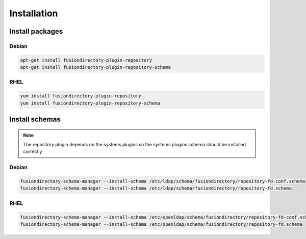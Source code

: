 Installation
============

Install packages
----------------

Debian
^^^^^^

.. code-block:: bash

   apt-get install fusiondirectory-plugin-repository
   apt-get install fusiondirectory-plugin-repository-schema

RHEL
^^^^

.. code-block:: bash

   yum install fusiondirectory-plugin-repository
   yum install fusiondirectory-plugin-repository-schema

Install schemas
---------------

.. note:: 
   
   The repository plugin depends on the systems plugins so the systems plugins schema should be installed correctly

Debian
^^^^^^

.. code-block:: bash

   fusiondirectory-schema-manager --install-schema /etc/ldap/schema/fusiondirectory/repository-fd-conf.schema
   fusiondirectory-schema-manager --install-schema /etc/ldap/schema/fusiondirectory/repository-fd.schema

RHEL
^^^^

.. code-block:: bash

   fusiondirectory-schema-manager --install-schema /etc/openldap/schema/fusiondirectory/repository-fd-conf.schema
   fusiondirectory-schema-manager --install-schema /etc/openldap/schema/fusiondirectory/repository-fd.schema
